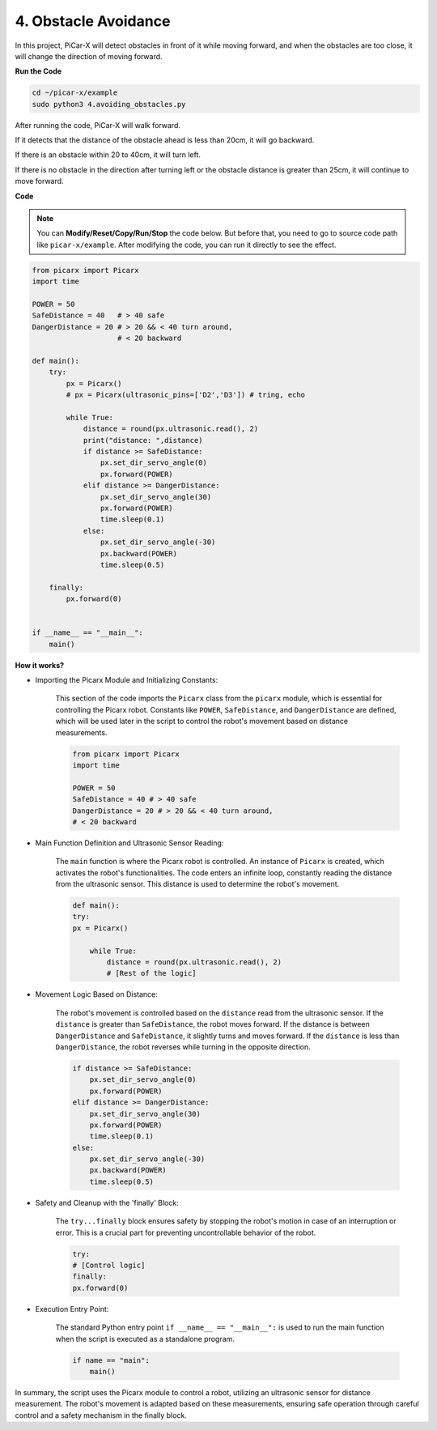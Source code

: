 .. _py_avoid:

4. Obstacle Avoidance
=============================

In this project, PiCar-X will detect obstacles in front of it while moving forward, 
and when the obstacles are too close, it will change the direction of moving forward.

**Run the Code**

.. raw:: html

    <run></run>

.. code-block::

    cd ~/picar-x/example
    sudo python3 4.avoiding_obstacles.py
    
After running the code, PiCar-X will walk forward. 

If it detects that the distance of the obstacle ahead is less than 20cm, it will go backward. 

If there is an obstacle within 20 to 40cm, it will turn left.

If there is no obstacle in the direction after turning left or the obstacle distance is greater than 25cm, 
it will continue to move forward.

**Code**

.. note::
    You can **Modify/Reset/Copy/Run/Stop** the code below. But before that, you need to go to source code path like ``picar-x/example``. After modifying the code, you can run it directly to see the effect.

.. raw:: html

    <run></run>

.. code-block:: python

    from picarx import Picarx
    import time
    
    POWER = 50
    SafeDistance = 40   # > 40 safe
    DangerDistance = 20 # > 20 && < 40 turn around, 
                        # < 20 backward
    
    def main():
        try:
            px = Picarx()
            # px = Picarx(ultrasonic_pins=['D2','D3']) # tring, echo
           
            while True:
                distance = round(px.ultrasonic.read(), 2)
                print("distance: ",distance)
                if distance >= SafeDistance:
                    px.set_dir_servo_angle(0)
                    px.forward(POWER)
                elif distance >= DangerDistance:
                    px.set_dir_servo_angle(30)
                    px.forward(POWER)
                    time.sleep(0.1)
                else:
                    px.set_dir_servo_angle(-30)
                    px.backward(POWER)
                    time.sleep(0.5)
    
        finally:
            px.forward(0)
    
    
    if __name__ == "__main__":
        main()

**How it works?**

* Importing the Picarx Module and Initializing Constants: 

    This section of the code imports the ``Picarx`` class from the ``picarx`` module, which is essential for controlling the Picarx robot. Constants like ``POWER``, ``SafeDistance``, and ``DangerDistance`` are defined, which will be used later in the script to control the robot's movement based on distance measurements.

    .. code-block:: python

        from picarx import Picarx
        import time

        POWER = 50
        SafeDistance = 40 # > 40 safe
        DangerDistance = 20 # > 20 && < 40 turn around,
        # < 20 backward

* Main Function Definition and Ultrasonic Sensor Reading:

    The ``main`` function is where the Picarx robot is controlled. An instance of ``Picarx`` is created, which activates the robot's functionalities. The code enters an infinite loop, constantly reading the distance from the ultrasonic sensor. This distance is used to determine the robot's movement.

    .. code-block:: python
        
        def main():
        try:
        px = Picarx()

            while True:
                distance = round(px.ultrasonic.read(), 2)
                # [Rest of the logic]

* Movement Logic Based on Distance:

    The robot's movement is controlled based on the ``distance`` read from the ultrasonic sensor. If the ``distance`` is greater than ``SafeDistance``, the robot moves forward. If the distance is between ``DangerDistance`` and ``SafeDistance``, it slightly turns and moves forward. If the ``distance`` is less than ``DangerDistance``, the robot reverses while turning in the opposite direction.

    .. code-block:: python

        if distance >= SafeDistance:
            px.set_dir_servo_angle(0)
            px.forward(POWER)
        elif distance >= DangerDistance:
            px.set_dir_servo_angle(30)
            px.forward(POWER)
            time.sleep(0.1)
        else:
            px.set_dir_servo_angle(-30)
            px.backward(POWER)
            time.sleep(0.5)

* Safety and Cleanup with the 'finally' Block:

    The ``try...finally`` block ensures safety by stopping the robot's motion in case of an interruption or error. This is a crucial part for preventing uncontrollable behavior of the robot.

    .. code-block:: python
        
        try:
        # [Control logic]
        finally:
        px.forward(0)

* Execution Entry Point:

    The standard Python entry point ``if __name__ == "__main__":`` is used to run the main function when the script is executed as a standalone program.

    .. code-block:: python
        
        if name == "main":
            main()

In summary, the script uses the Picarx module to control a robot, utilizing an ultrasonic sensor for distance measurement. The robot's movement is adapted based on these measurements, ensuring safe operation through careful control and a safety mechanism in the finally block.
